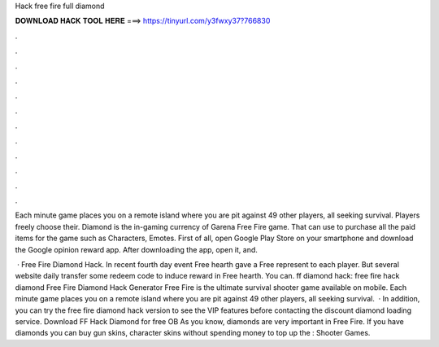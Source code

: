 Hack free fire full diamond



𝐃𝐎𝐖𝐍𝐋𝐎𝐀𝐃 𝐇𝐀𝐂𝐊 𝐓𝐎𝐎𝐋 𝐇𝐄𝐑𝐄 ===> https://tinyurl.com/y3fwxy37?766830



.



.



.



.



.



.



.



.



.



.



.



.

Each minute game places you on a remote island where you are pit against 49 other players, all seeking survival. Players freely choose their. Diamond is the in-gaming currency of Garena Free Fire game. That can use to purchase all the paid items for the game such as Characters, Emotes. First of all, open Google Play Store on your smartphone and download the Google opinion reward app. After downloading the app, open it, and.

 · Free Fire Diamond Hack. In recent fourth day event Free hearth gave a Free represent to each player. But several website daily transfer some redeem code to induce reward in Free hearth. You can. ff diamond hack: free fire hack diamond Free Fire Diamond Hack Generator Free Fire is the ultimate survival shooter game available on mobile. Each minute game places you on a remote island where you are pit against 49 other players, all seeking survival.  · In addition, you can try the free fire diamond hack version to see the VIP features before contacting the discount diamond loading service. Download FF Hack Diamond for free OB As you know, diamonds are very important in Free Fire. If you have diamonds you can buy gun skins, character skins without spending money to top up the : Shooter Games.
